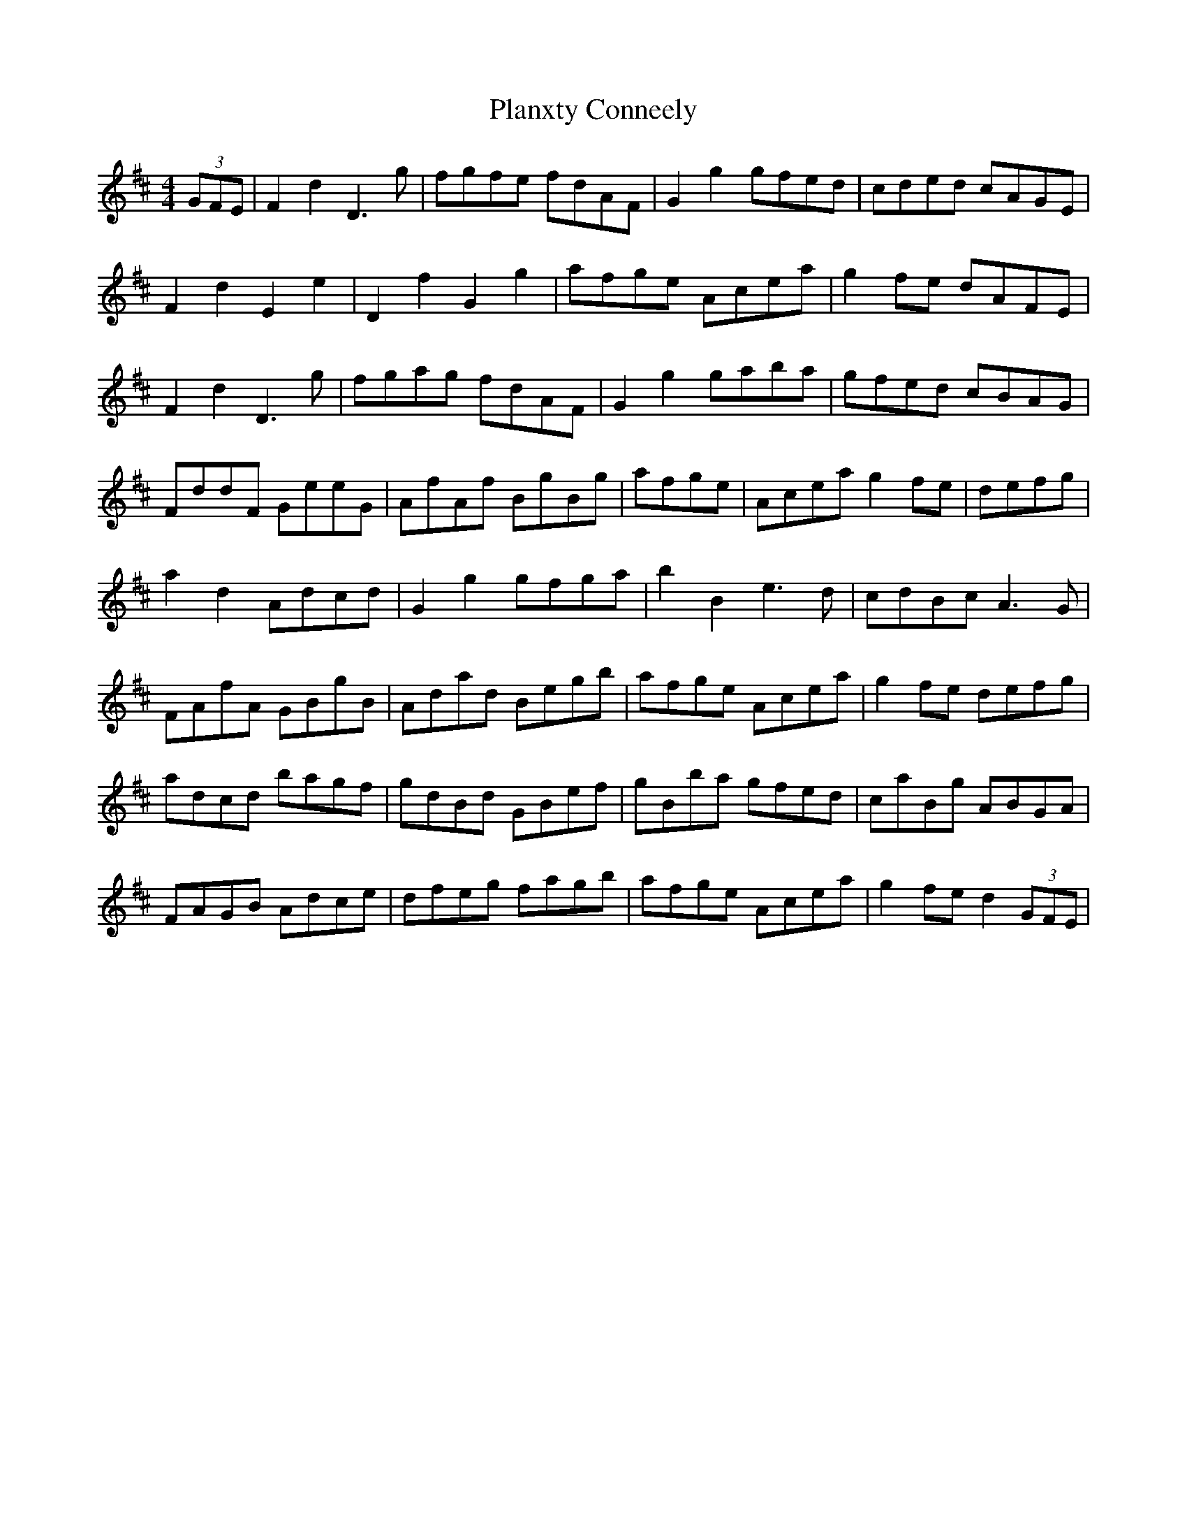 X: 32520
T: Planxty Conneely
R: barndance
M: 4/4
K: Dmajor
(3GFE|F2d2 D3g|fgfe fdAF|G2g2 gfed|cded cAGE|
F2d2 E2e2|D2f2 G2g2|afge Acea|g2fe dAFE|
F2d2D3g|fgag fdAF|G2g2 gaba|gfed cBAG|
FddF GeeG|AfAf BgBg|afge|Acea g2fe|defg|
a2d2Adcd|G2g2 gfga|b2B2 e3d|cdBc A3G|
FAfA GBgB|Adad Begb|afge Acea|g2fe defg|
adcd bagf|gdBd GBef|gBba gfed|caBg ABGA|
FAGB Adce|dfeg fagb|afge Acea|g2fe d2 (3GFE|

